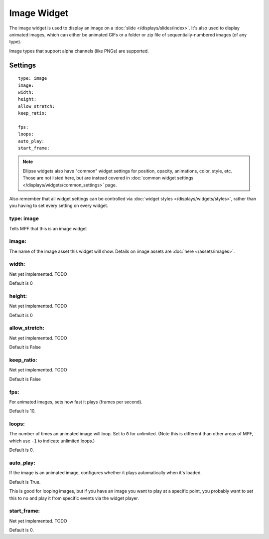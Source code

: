 Image Widget
============

The image widget is used to display an image on a :doc:`slide </displays/slides/index>`.
It's also used to display animated images, which can either be animated GIFs or a folder
or zip file of sequentially-numbered images (of any type).

Image types that support alpha channels (like PNGs) are supported.

Settings
--------

::

   type: image
   image:
   width:
   height:
   allow_stretch:
   keep_ratio:

   fps:
   loops:
   auto_play:
   start_frame:

.. note:: Ellipse widgets also have "common" widget settings for position, opacity,
   animations, color, style, etc. Those are not listed here, but are instead covered in
   :doc:`common widget settings </displays/widgets/common_settings>` page.

Also remember that all widget settings can be controlled via
:doc:`widget styles </displays/widgets/styles>`, rather than
you having to set every setting on every widget.


type: image
~~~~~~~~~~~

Tells MPF that this is an image widget

image:
~~~~~~

The name of the image asset this widget will show. Details on image
assets are :doc:`here </assets/images>`.

width:
~~~~~~
Net yet implemented. TODO

Default is 0

height:
~~~~~~~
Net yet implemented. TODO

Default is 0

allow_stretch:
~~~~~~~~~~~~~~
Net yet implemented. TODO

Default is False

keep_ratio:
~~~~~~~~~~~
Net yet implemented. TODO

Default is False

fps:
~~~~

For animated images, sets how fast it plays (frames per second).

Default is 10.

loops:
~~~~~~

The number of times an animated image will loop. Set to ``0`` for unlimited. (Note this is
different than other areas of MPF, which use ``-1`` to indicate unlimited loops.)

Default is 0.

auto_play:
~~~~~~~~~~

If the image is an animated image, configures whether it plays automatically when it's loaded.

Default is True.

This is good for looping images, but if you have an image you want to play at a specific point,
you probably want to set this to no and play it from specific events via the widget player.

start_frame:
~~~~~~~~~~~~

Net yet implemented. TODO

Default is 0.
